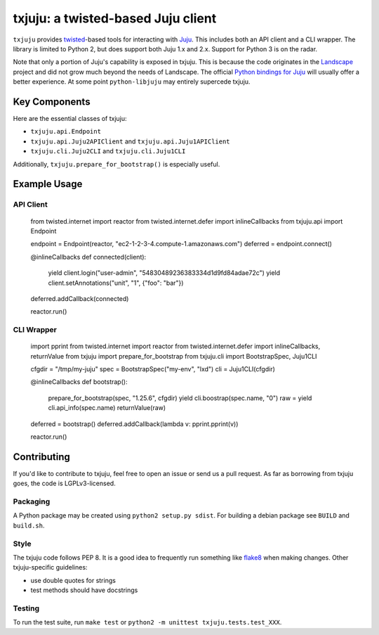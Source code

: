 *********
txjuju: a twisted-based Juju client
*********

``txjuju`` provides `twisted <https://twistedmatrix.com/>`_-based tools
for interacting with `Juju <http://www.ubuntu.com/cloud/juju>`_.  This
includes both an API client and a CLI wrapper.  The library is limited
to Python 2, but does support both Juju 1.x and 2.x.  Support for
Python 3 is on the radar.

Note that only a portion of Juju's capability is exposed in txjuju.
This is because the code originates in the
`Landscape <https://landscape.canonical.com/>`_ project and did not grow
much beyond the needs of Landscape.  The official `Python bindings for
Juju <https://github.com/juju-solutions/python-libjuju>`_ will usually
offer a better experience.  At some point ``python-libjuju`` may
entirely supercede txjuju.


Key Components
=========

Here are the essential classes of txjuju:

* ``txjuju.api.Endpoint``
* ``txjuju.api.Juju2APIClient`` and ``txjuju.api.Juju1APIClient``
* ``txjuju.cli.Juju2CLI`` and ``txjuju.cli.Juju1CLI``

Additionally, ``txjuju.prepare_for_bootstrap()`` is especially useful.


Example Usage
=========

API Client
---------

   from twisted.internet import reactor
   from twisted.internet.defer import inlineCallbacks
   from txjuju.api import Endpoint

   endpoint = Endpoint(reactor, "ec2-1-2-3-4.compute-1.amazonaws.com")
   deferred = endpoint.connect()

   @inlineCallbacks
   def connected(client):
       yield client.login("user-admin", "54830489236383334d1d9fd84adae72c")
       yield client.setAnnotations("unit", "1", {"foo": "bar"})

   deferred.addCallback(connected)

   reactor.run()

CLI Wrapper
---------

   import pprint
   from twisted.internet import reactor
   from twisted.internet.defer import inlineCallbacks, returnValue
   from txjuju import prepare_for_bootstrap
   from txjuju.cli import BootstrapSpec, Juju1CLI

   cfgdir = "/tmp/my-juju"
   spec = BootstrapSpec("my-env", "lxd")
   cli = Juju1CLI(cfgdir)

   @inlineCallbacks
   def bootstrap():
       prepare_for_bootstrap(spec, "1.25.6", cfgdir)
       yield cli.boostrap(spec.name, "0")
       raw = yield cli.api_info(spec.name)
       returnValue(raw)

   deferred = bootstrap()
   deferred.addCallback(lambda v: pprint.pprint(v))

   reactor.run()


Contributing
=========

If you'd like to contribute to txjuju, feel free to open an issue or
send us a pull request.  As far as borrowing from txjuju goes, the
code is LGPLv3-licensed.

Packaging
---------

A Python package may be created using ``python2 setup.py sdist``.
For building a debian package see ``BUILD`` and ``build.sh``.

Style
---------

The txjuju code follows PEP 8.  It is a good idea to frequently run
something like `flake8 <https://pypi.python.org/pypi/flake8>`_ when
making changes.  Other txjuju-specific guidelines:

* use double quotes for strings
* test methods should have docstrings

Testing
---------

To run the test suite, run ``make test`` or
``python2 -m unittest txjuju.tests.test_XXX``.

